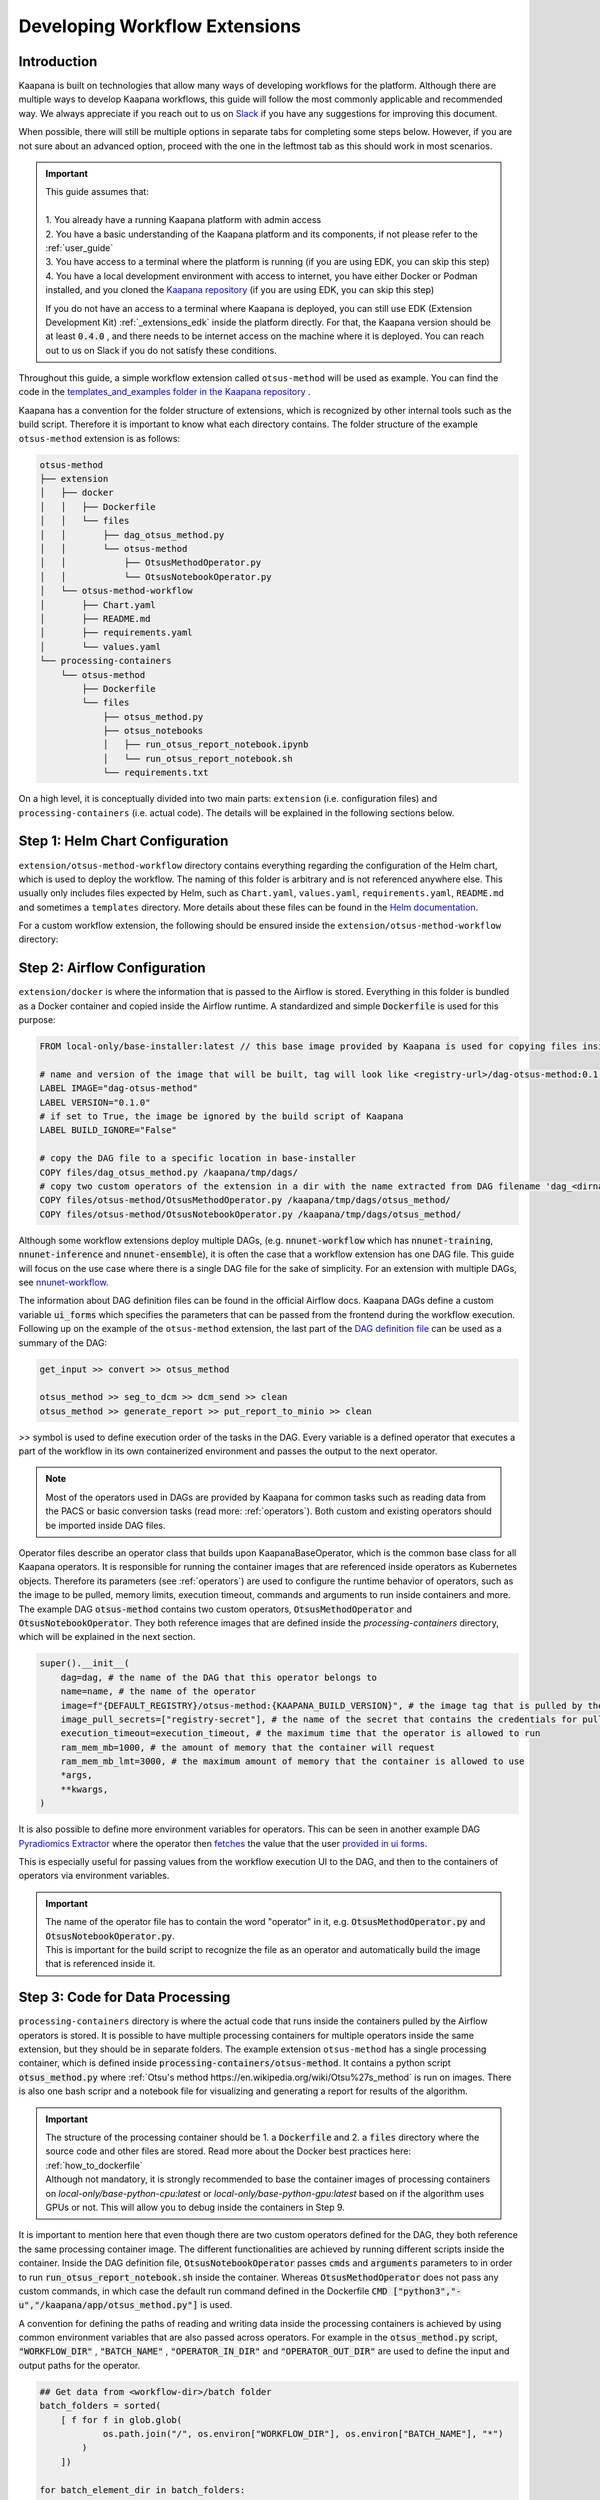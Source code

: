 .. _workflow_dev_guide:

==============================
Developing Workflow Extensions
==============================

Introduction
************
Kaapana is built on technologies that allow many ways of developing workflows for the platform.
Although there are multiple ways to develop Kaapana workflows, this guide will follow the most commonly applicable and recommended way.
We always appreciate if you reach out to us on `Slack <https://join.slack.com/t/kaapana/shared_invite/zt-hilvek0w-ucabihas~jn9PDAM0O3gVQ/>`_ if you have any suggestions for improving this document.

When possible, there will still be multiple options in separate tabs for completing some steps below.
However, if you are not sure about an advanced option, proceed with the one in the leftmost tab as this should work in most scenarios.

.. important:: 
    | This guide assumes that:
    |
    | 1. You already have a running Kaapana platform with admin access
    | 2. You have a basic understanding of the Kaapana platform and its components, if not please refer to the :ref:`user_guide`
    | 3. You have access to a terminal where the platform is running (if you are using EDK, you can skip this step)
    | 4. You have a local development environment with access to internet, you have either Docker or Podman installed, and you cloned the `Kaapana repository <https://codebase.helmholtz.cloud/kaapana/kaapana/-/tree/master>`_ (if you are using EDK, you can skip this step)

    If you do not have an access to a terminal where Kaapana is deployed, you can still use EDK (Extension Development Kit) :ref:`_extensions_edk` inside the platform directly.
    For that, the Kaapana version should be at least :code:`0.4.0` , and there needs to be internet access on the machine where it is deployed.
    You can reach out to us on Slack if you do not satisfy these conditions.


Throughout this guide, a simple workflow extension called ``otsus-method`` will be used as example. You can find the code in the `templates_and_examples folder in the Kaapana repository <https://codebase.helmholtz.cloud/kaapana/kaapana/-/tree/develop/templates_and_examples/examples/processing-pipelines/otsus-method>`_ .

Kaapana has a convention for the folder structure of extensions, which is recognized by other internal tools such as the build script. Therefore it is important to know what each directory contains.
The folder structure of the example ``otsus-method`` extension is as follows:

.. code-block::

    otsus-method
    ├── extension
    │   ├── docker
    │   │   ├── Dockerfile
    │   │   └── files
    │   │       ├── dag_otsus_method.py
    │   │       └── otsus-method
    │   │           ├── OtsusMethodOperator.py
    │   │           └── OtsusNotebookOperator.py
    │   └── otsus-method-workflow 
    │       ├── Chart.yaml
    │       ├── README.md
    │       ├── requirements.yaml
    │       └── values.yaml
    └── processing-containers
        └── otsus-method
            ├── Dockerfile
            └── files
                ├── otsus_method.py
                ├── otsus_notebooks
                │   ├── run_otsus_report_notebook.ipynb
                │   └── run_otsus_report_notebook.sh
                └── requirements.txt

On a high level, it is conceptually divided into two main parts: ``extension`` (i.e. configuration files) and ``processing-containers`` (i.e. actual code).
The details will be explained in the following sections below.


Step 1: Helm Chart Configuration
********************************

``extension/otsus-method-workflow`` directory contains everything regarding the configuration of the Helm chart, which is used to deploy the workflow. The naming of this folder is arbitrary and is not referenced anywhere else.
This usually only includes files expected by Helm, such as ``Chart.yaml``, ``values.yaml``, ``requirements.yaml``, ``README.md`` and sometimes a ``templates`` directory. More details about these files can be found in the `Helm documentation <https://helm.sh/docs/topics/charts/>`_.

For a custom workflow extension, the following should be ensured inside the ``extension/otsus-method-workflow`` directory:

.. tabs::

      .. tab:: Local Dev
        
        1. ``Chart.yaml`` is filled with the correct information about your extension, see the `Helm documentation <https://helm.sh/docs/topics/charts/#the-chartyaml-file>`_ and the example `otsus-method-workflow Chart.yaml <https://codebase.helmholtz.cloud/kaapana/kaapana/-/blob/develop/templates_and_examples/examples/processing-pipelines/otsus-method/extension/otsus-method-workflow/Chart.yaml?ref_type=heads>`_
        2. ``requirements.yaml`` file contains  all the dependencies of your extension, and a correct path to :code:`dag-installer-chart` dir inside the cloned Kaapana repository
        3. ``values.yaml`` file only contains

        .. code-block:: yaml

            ---
            global:
                image: "<dag-image-name>" # NOTE: will be explained in Step 2
                action: "copy"
        

      .. tab:: EDK

        1. ``Chart.yaml`` is filled with the correct information about your extension
        2. ``requirements.yaml`` file contains  all the dependencies of your extension, and :code:`dag-installer-chart` with path :code:`file:///kaapana/app/kaapana/services/utils/dag-installer-chart/`
        3. ``values.yaml`` contains:
        
        .. code-block:: yaml

            ---
            global:
                image: "<dag-image-name>" # NOTE: will be explained in Step 2
                action: "copy"
                pull_policy_images: "IfNotPresent"
                custom_registry_url: "localhost:32000"


Step 2: Airflow Configuration
*************************************************

``extension/docker`` is where the information that is passed to the Airflow is stored. 
Everything in this folder is bundled as a Docker container and copied inside the Airflow runtime. A standardized and simple :code:`Dockerfile` is used for this purpose:

.. code-block:: bash

    FROM local-only/base-installer:latest // this base image provided by Kaapana is used for copying files inside Airflow 

    # name and version of the image that will be built, tag will look like <registry-url>/dag-otsus-method:0.1.0
    LABEL IMAGE="dag-otsus-method"
    LABEL VERSION="0.1.0"
    # if set to True, the image be ignored by the build script of Kaapana
    LABEL BUILD_IGNORE="False"

    # copy the DAG file to a specific location in base-installer 
    COPY files/dag_otsus_method.py /kaapana/tmp/dags/ 
    # copy two custom operators of the extension in a dir with the name extracted from DAG filename 'dag_<dirname>.py'
    COPY files/otsus-method/OtsusMethodOperator.py /kaapana/tmp/dags/otsus_method/ 
    COPY files/otsus-method/OtsusNotebookOperator.py /kaapana/tmp/dags/otsus_method/

Although some workflow extensions deploy multiple DAGs, (e.g. :code:`nnunet-workflow` which has :code:`nnunet-training`, :code:`nnunet-inference` and :code:`nnunet-ensemble`), it is often the case that a workflow extension has one DAG file.
This guide will focus on the use case where there is a single DAG file for the sake of simplicity. For an extension with multiple DAGs, see `nnunet-workflow <https://codebase.helmholtz.cloud/kaapana/kaapana/-/tree/develop/data-processing/processing-pipelines/nnunet/extension/docker/files>`_.

The information about DAG definition files can be found in the official Airflow docs. Kaapana DAGs define a custom variable :code:`ui_forms` which specifies the parameters that can be passed from the frontend during the workflow execution.
Following up on the example of the ``otsus-method`` extension, the last part of the `DAG definition file <https://codebase.helmholtz.cloud/kaapana/kaapana/-/blob/develop/templates_and_examples/examples/processing-pipelines/otsus-method/extension/docker/files/dag_otsus_method.py?ref_type=heads#L84>`_ can be used as a summary of the DAG:

.. code-block:: python

    get_input >> convert >> otsus_method

    otsus_method >> seg_to_dcm >> dcm_send >> clean
    otsus_method >> generate_report >> put_report_to_minio >> clean


`>>` symbol is used to define execution order of the tasks in the DAG. Every variable is a defined operator that executes a part of the workflow in its own containerized environment and passes the output to the next operator.

.. note::
    Most of the operators used in DAGs are provided by Kaapana for common tasks such as reading data from the PACS or basic conversion tasks (read more: :ref:`operators`).
    Both custom and existing operators should be imported inside DAG files.

Operator files describe an operator class that builds upon KaapanaBaseOperator, which is the common base class for all Kaapana operators. It is responsible for running the container images that are referenced inside operators as Kubernetes objects. Therefore its parameters (see :ref:`operators`) are used to configure the runtime behavior of operators, such as the image to be pulled, memory limits, execution timeout, commands and arguments to run inside containers and more.
The example DAG :code:`otsus-method` contains two custom operators, :code:`OtsusMethodOperator` and :code:`OtsusNotebookOperator`. They both reference images that are defined inside the `processing-containers` directory, which will be explained in the next section.

.. code:: python

    super().__init__(
        dag=dag, # the name of the DAG that this operator belongs to
        name=name, # the name of the operator
        image=f"{DEFAULT_REGISTRY}/otsus-method:{KAAPANA_BUILD_VERSION}", # the image tag that is pulled by the operator. The global variables contain the registry and version that the Kaapana platform has
        image_pull_secrets=["registry-secret"], # the name of the secret that contains the credentials for pulling the image from referenced registry
        execution_timeout=execution_timeout, # the maximum time that the operator is allowed to run
        ram_mem_mb=1000, # the amount of memory that the container will request
        ram_mem_mb_lmt=3000, # the maximum amount of memory that the container is allowed to use
        *args,
        **kwargs,
    )

It is also possible to define more environment variables for operators. This can be seen in another example DAG `Pyradiomics Extractor <https://codebase.helmholtz.cloud/kaapana/kaapana/-/blob/develop/templates_and_examples/examples/processing-pipelines/pyradiomics-feature-extractor/extension/docker/files/dag_pyradiomics_extract_features.py?ref_type=heads#L71>`_ where the operator then `fetches <https://codebase.helmholtz.cloud/kaapana/kaapana/-/blob/develop/templates_and_examples/examples/processing-pipelines/pyradiomics-feature-extractor/extension/docker/files/pyradiomics_extractor/PyradiomicsExtractorOperator.py?ref_type=heads#L21>`_ the value that the user `provided in ui forms <https://codebase.helmholtz.cloud/kaapana/kaapana/-/blob/develop/templates_and_examples/examples/processing-pipelines/pyradiomics-feature-extractor/extension/docker/files/dag_pyradiomics_extract_features.py?ref_type=heads#L22>`_.

This is especially useful for passing values from the workflow execution UI to the DAG, and then to the containers of operators via environment variables.

.. important::
    | The name of the operator file has to contain the word "operator" in it, e.g. :code:`OtsusMethodOperator.py` and :code:`OtsusNotebookOperator.py`.
    | This is important for the build script to recognize the file as an operator and automatically build the image that is referenced inside it.

Step 3: Code for Data Processing
*************************************************

``processing-containers`` directory is where the actual code that runs inside the containers pulled by the Airflow operators is stored.
It is possible to have multiple processing containers for multiple operators inside the same extension, but they should be in separate folders.
The example extension ``otsus-method`` has a single processing container, which is defined inside :code:`processing-containers/otsus-method`. 
It contains a python script :code:`otsus_method.py` where :ref:`Otsu's method https://en.wikipedia.org/wiki/Otsu%27s_method` is run on images. There is also one bash scripr and a notebook file for visualizing and generating a report for results of the algorithm.

.. important::
    | The structure of the processing container should be 1. a :code:`Dockerfile` and 2. a :code:`files` directory where the source code and other files are stored. Read more about the Docker best practices here: :ref:`how_to_dockerfile` 
    | Although not mandatory, it is strongly recommended to base the container images of processing containers on `local-only/base-python-cpu:latest` or `local-only/base-python-gpu:latest` based on if the algorithm uses GPUs or not. This will allow you to debug inside the containers in Step 9.

.. TODO: when the kaapanapy is documented, also mention above that users can not access kaapanapy without the base image 

It is important to mention here that even though there are two custom operators defined for the DAG, they both reference the same processing container image. The different functionalities are achieved by running different scripts inside the container. 
Inside the DAG definition file, :code:`OtsusNotebookOperator` passes :code:`cmds` and :code:`arguments` parameters to in order to run :code:`run_otsus_report_notebook.sh` inside the container. Whereas :code:`OtsusMethodOperator` does not pass any custom commands, in which case the default run command defined in the Dockerfile :code:`CMD ["python3","-u","/kaapana/app/otsus_method.py"]` is used.

A convention for defining the paths of reading and writing data inside the processing containers is achieved by using common environment variables that are also passed across operators. For example in the :code:`otsus_method.py` script, :code:`"WORKFLOW_DIR"` , :code:`"BATCH_NAME"` , :code:`"OPERATOR_IN_DIR"` and :code:`"OPERATOR_OUT_DIR"` are used to define the input and output paths for the operator.

.. code:: python

    ## Get data from <workflow-dir>/batch folder
    batch_folders = sorted(
        [ f for f in glob.glob(
                os.path.join("/", os.environ["WORKFLOW_DIR"], os.environ["BATCH_NAME"], "*")
            )
        ])

    for batch_element_dir in batch_folders:
        element_input_dir = os.path.join(batch_element_dir, os.environ["OPERATOR_IN_DIR"])
        element_output_dir = os.path.join(batch_element_dir, os.environ["OPERATOR_OUT_DIR"])


Step 4: Building All Containers of the Extension
*************************************************

So far we have defined the Helm chart for kubernetes objects, a container image for Airflow configuration files and another image for the processing container. The next step is to build the chart and the containers, and access them inside the platform. We will first start with the containers.


.. tabs::

      .. tab:: Local Dev

        | **1.** build 3 base images from the Kaapana repository: :code:`base-python-cpu, base-python-gpu, base-installer`. This can be done in two ways:
        | **1.a.** either running the build script :code:`cd <path-to-kaapana-repo>/build-scripts && python3 start_build.py` , however it also builds all the other images inside the platform so it can take some more time and storage space.
        | **1.b.** or building each image script for each image separately: 
        | - :code:`$ cd <path-to-kaapana-repo>`
        | - :code:`$ docker/podman build -t local-only/base-python-cpu:latest data-processing/base-images/base-python-cpu`
        | - :code:`$ docker/podman build -t  local-only/base-python-gpu:latest data-processing/base-images/base-python-gpu` 
        | - :code:`$ docker/podman build -t local-only/base-installer:latest services/utils/base-installer`
        | **2.** from the about section in your platform, get the registry URL and the platform version
        | **3.** build the Airflow DAG image: :code:`docker/podman build -t <platform-registry-url>/<dag-name>:<platform-version> <path-to-extension>/extension/docker`
        | **4.** build all processing containers :code:`docker/podman build -t <platform-registry-url>/<processing-container-name>:<platform-version> <path-to-extension>/processing-containers/<processing-container-name>`

      .. tab:: EDK

        | **1.** run :code:`./init.sh` script inside the EDK code server path :code:`/kaapana/app`. This will build all base images and push them to the local registry
        | **2.** copy your extension folder inside the :code:`/kaapana/app/kaapana/extensions` directory
        | **3.** run :code:`./build_extension.sh --dir /kaapana/app/dag/<path-to-extension>`
        | **4.** you should be able to see the built images for your extension via the local-registry-ui, which can be accessed via the link next to the EDK extension in extensions view
        | 
        | It is highly recommended to read the scripts inside EDK if you want to customize (e.g. build another base image if you are using one) or optimize (e.g. remove building unused base images if you don't need them)

.. important::
    | If you used EDK for this step, you can skip directly to Step 8


Step 5: Putting Containers in a Running Platform
************************************************

Now that we have built the containers, we need to put them in a running platform. 

.. tabs::

      .. tab:: Local Dev with write access to Registry

        | **1.** push all images to the registry: 
        | - :code:`docker/podman push <platform-registry-url>/<dag-name>:<platform-version>` 
        | - :code:`docker/podman push <platform-registry-url>/<processing-container-name>:<platform-version>`

      .. tab:: Local Dev without write access to Registry

        | **1.** save all images that you built in an :code:`images.tar` file:
        | - :code:`docker/podman save <platform-registry-url>/<dag-name>:<platform-version> <platform-registry-url>/<processing-container-name>:<platform-version> -o images.tar`
        | Add all of the processing containers you have to the list of images in the command before :code:`-o images.tar` part. This step will take some time depending on the size of images and number of processing containers
        | **2.** go to the extensions view in the platform UI and upload the :code:`images.tar` file via the `Upload chart or container files` section. This upload will also take some time depending on the size of the images

        If 2nd step fails for any reason, make sure to check the FAQ of the documentation: :ref:`extension_container_upload_fail`

Step 6: Packaging the Helm Chart
*************************************************

| So far we have built all the necessary images and made them available in the platform. The only thing left is to package the Helm chart and upload it to the platform so that the extension can be installed and tested. 
| For the local dev case, you need to run :code:`cd <path-to-extension>/extension/otsus-method-workflow && helm dep up && helm package .` . This will create a :code:`otsus-method-workflow-<version>.tgz` file in the same directory.


Step 7: Putting the Chart in a Running Platform
*************************************************

For the local dev case, you can upload the :code:`otsus-method-workflow-<version>.tgz` file to the platform via the extensions view in the UI. This should happen pretty quickly, but in case it fails check the FAQ of the documentation: :ref:`extension_chart_upload_fail`

Step 8: Installing and Running the Workflow
*************************************************

Now that we have the whole extension inside the platform, it can be installed from the extension view and can be run from the workflow execution or Datasets view.

.. important::
    | Starting from version :code:`0.5.0`, new extensions in the platform should be explicitly allowed in projects. Go to System/Projects view, select the project you want to use the extension in and use "Add Software to Project" button.

.. note::
    | After installing the extensions, if there is an :code:`ErrImagePull` or :code:`ImagePullBackOff` error, this means that the DAG image referenced inside the Kubernetes objects created by the Helm chart. This can happen if:
    | **1.** the image name is referenced incorrectly in the :code:`values.yaml` of the Helm chart
    | **2.** the registry URL or version is incorrect in the images that are built. You can check whihch image is being pulled by going to the Kubernetes view in the platform UI and looking for the pod that has :code:`<dag-name>` (e.g. for our example extension : :code:`dag-otsus-method`). Look for the error message in this view and ensure if the referenced image is correct
    | **3.** if you pushed the containers to the platform via the upload UI, follow the steps in this FAQ: :ref:`extension_container_upload_fail`

Step 9: Debugging the Workflow
*************************************************
After running the workflow, if any jobs is shown as failed inside the Workflow List view, Kaapana provides a way to debug the workflow via opening a code-server environment inside container of the failed operator.

1. find out which operator has failed, which can be done by checking the logs of the failed job. This should lead you to the logs of the operator that has failed.
2. go to the extensions view, and click on the link next to the :code:`code-server-chart` (renamed as :code:`Code Server for Airflow` in versions >= 0.5.0)
3. open the DAG file :code:`/kaapana/mounted/workflows/dags/<your-dag-definition-file>.py` and go to where the operator is defined
4. add a parameter :code:`dev-server=code-server` (you can also add a :code:`display_name` for versions >= 0.5.0)  
5. head to the :code:`Active Applications` view and open the link to the code-server application of this operator
6. you should be able to see the code of the container that the operator pulls, i.e. the code in :code:`processing-container` and you can run and debug it directly on the data

.. important::
    | This debug option can also be used for developing better processing scripts and testing if the file paths and environment variables are set correctly

Step 10: Advanced Options for Workflow Extensions
*************************************************

You can add a custom extension parameter to the :code:`values.yaml` file which can then be passed to different operators inside the DAG. For an example of it see `Total Segmentator workflow <https://codebase.helmholtz.cloud/kaapana/kaapana/-/blob/develop/data-processing/processing-pipelines/total-segmentator/extension/total-segmentator-workflow/values.yaml?ref_type=heads>`_ . You can read more about extension parameters in the :ref:`extensions` section.
